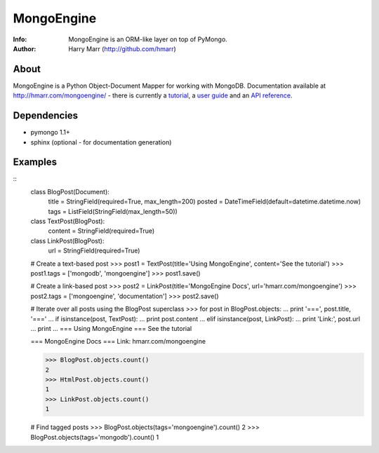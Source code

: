 ===========
MongoEngine
===========
:Info: MongoEngine is an ORM-like layer on top of PyMongo.
:Author: Harry Marr (http://github.com/hmarr)

About
=====
MongoEngine is a Python Object-Document Mapper for working with MongoDB. 
Documentation available at http://hmarr.com/mongoengine/ - there is currently 
a `tutorial <http://hmarr.com/mongoengine/tutorial.html>`_, a `user guide 
<http://hmarr.com/mongoengine/userguide.html>`_ and an `API reference
<http://hmarr.com/mongoengine/apireference.html>`_.

Dependencies
============
- pymongo 1.1+
- sphinx (optional - for documentation generation)

Examples
========
::
    class BlogPost(Document):
        title = StringField(required=True, max_length=200)
        posted = DateTimeField(default=datetime.datetime.now)
        tags = ListField(StringField(max_length=50))

    class TextPost(BlogPost):
        content = StringField(required=True)

    class LinkPost(BlogPost):
        url = StringField(required=True)

    # Create a text-based post
    >>> post1 = TextPost(title='Using MongoEngine', content='See the tutorial')
    >>> post1.tags = ['mongodb', 'mongoengine']
    >>> post1.save()

    # Create a link-based post
    >>> post2 = LinkPost(title='MongoEngine Docs', url='hmarr.com/mongoengine')
    >>> post2.tags = ['mongoengine', 'documentation']
    >>> post2.save()

    # Iterate over all posts using the BlogPost superclass
    >>> for post in BlogPost.objects:
    ...     print '===', post.title, '==='
    ...     if isinstance(post, TextPost):
    ...         print post.content
    ...     elif isinstance(post, LinkPost):
    ...         print 'Link:', post.url
    ...     print
    ...
    === Using MongoEngine ===
    See the tutorial

    === MongoEngine Docs ===
    Link: hmarr.com/mongoengine

    >>> BlogPost.objects.count()
    2
    >>> HtmlPost.objects.count()
    1
    >>> LinkPost.objects.count()
    1

    # Find tagged posts
    >>> BlogPost.objects(tags='mongoengine').count()
    2
    >>> BlogPost.objects(tags='mongodb').count()
    1
